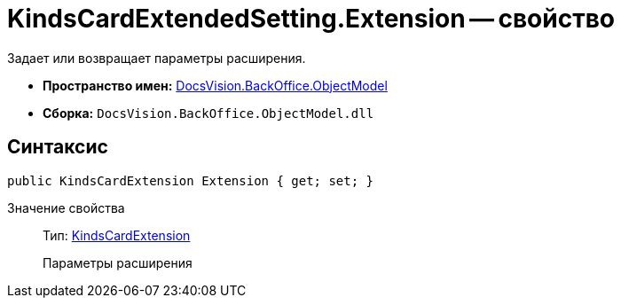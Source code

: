 = KindsCardExtendedSetting.Extension -- свойство

Задает или возвращает параметры расширения.

* *Пространство имен:* xref:api/DocsVision/Platform/ObjectModel/ObjectModel_NS.adoc[DocsVision.BackOffice.ObjectModel]
* *Сборка:* `DocsVision.BackOffice.ObjectModel.dll`

== Синтаксис

[source,csharp]
----
public KindsCardExtension Extension { get; set; }
----

Значение свойства::
Тип: xref:api/DocsVision/BackOffice/ObjectModel/KindsCardExtension_CL.adoc[KindsCardExtension]
+
Параметры расширения
